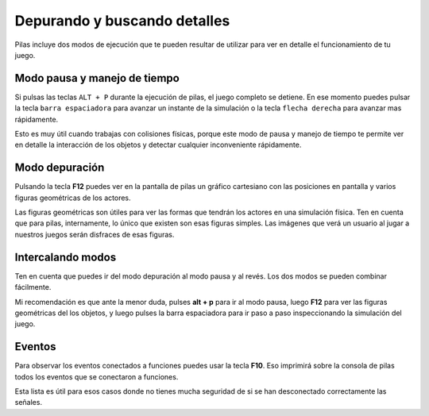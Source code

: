 Depurando y buscando detalles
=============================

Pilas incluye dos modos de ejecución que te
pueden resultar de utilizar para ver en detalle
el funcionamiento de tu juego.


Modo pausa y manejo de tiempo
-----------------------------

Si pulsas las teclas ``ALT + P`` durante la ejecución de
pilas, el juego completo se detiene. En ese 
momento puedes pulsar la tecla ``barra espaciadora``
para avanzar un instante de la simulación o 
la tecla ``flecha derecha`` para avanzar mas rápidamente.

Esto es muy útil cuando trabajas con colisiones físicas, porque
este modo de pausa y manejo de tiempo te permite
ver en detalle la interacción de los objetos y detectar
cualquier inconveniente rápidamente.


Modo depuración
---------------

Pulsando la tecla **F12** puedes ver en la pantalla de
pilas un gráfico cartesiano con las posiciones en pantalla
y varios figuras geométricas de los actores.

Las figuras geométricas son útiles para ver las formas
que tendrán los actores en una simulación física. Ten en
cuenta que para pilas, internamente, lo único que existen
son esas figuras simples. Las imágenes que verá un usuario
al jugar a nuestros juegos serán disfraces de esas figuras.


Intercalando modos
------------------

Ten en cuenta que puedes ir del modo depuración al
modo pausa y al revés. Los dos modos se pueden
combinar fácilmente.

Mi recomendación es que ante la menor duda, pulses **alt + p** para
ir al modo pausa, luego **F12** para ver las figuras geométricas
del los objetos, y luego pulses la barra espaciadora para ir
paso a paso inspeccionando la simulación del juego.


Eventos
-------

Para observar los eventos conectados a funciones
puedes usar la tecla **F10**. Eso imprimirá sobre
la consola de pilas todos los eventos que se
conectaron a funciones.

Esta lista es útil para esos casos donde no
tienes mucha seguridad de si se han desconectado
correctamente las señales.
